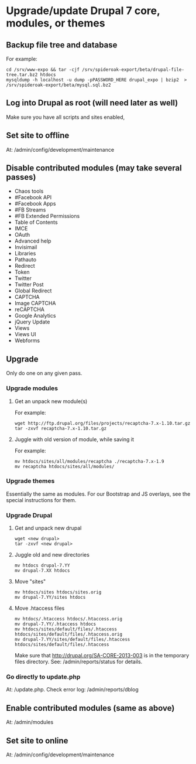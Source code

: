 * Upgrade/update Drupal 7 core, modules, or themes
** Backup file tree and database
   For example:
   : cd /srv/www-expo && tar -cjf /srv/spideroak-export/beta/drupal-file-tree.tar.bz2 htdocs
   : mysqldump -h localhost -u dump -pPASSWORD_HERE drupal_expo | bzip2  > /srv/spideroak-export/beta/mysql.sql.bz2
** Log into Drupal as root (will need later as well)
   Make sure you have all scripts and sites enabled,
** Set site to offline
   At: /admin/config/development/maintenance 
** Disable contributed modules (may take several passes)
   - Chaos tools
   - #Facebook API
   - #Facebook Apps
   - #FB Streams
   - #FB Extended Permissions
   - Table of Contents
   - IMCE
   - OAuth
   - Advanced help
   - Invisimail
   - Libraries
   - Pathauto
   - Redirect
   - Token
   - Twitter
   - Twitter Post
   - Global Redirect
   - CAPTCHA
   - Image CAPTCHA
   - reCAPTCHA
   - Google Analytics
   - jQuery Update
   - Views
   - Views UI
   - Webforms
** Upgrade
   Only do one on any given pass.
*** Upgrade modules
**** Get an unpack new module(s)
     For example:
     : wget http://ftp.drupal.org/files/projects/recaptcha-7.x-1.10.tar.gz
     : tar -zxvf recaptcha-7.x-1.10.tar.gz
**** Juggle with old version of module, while saving it
     For example:
     : mv htdocs/sites/all/modules/recaptcha ./recaptcha-7.x-1.9
     : mv recaptcha htdocs/sites/all/modules/
*** Upgrade themes
    Essentially the same as modules. For our Bootstrap and JS
    overlays, see the special instructions for them.
*** Upgrade Drupal
**** Get and unpack new drupal
     : wget <new drupal>
     : tar -zxvf <new drupal>
**** Juggle old and new directories
     : mv htdocs drupal-7.YY
     : mv drupal-7.XX htdocs
**** Move "sites"
     : mv htdocs/sites htdocs/sites.orig
     : mv drupal-7.YY/sites htdocs
**** Move .htaccess files
     : mv htdocs/.htaccess htdocs/.htaccess.orig
     : mv drupal-7.YY/.htaccess htdocs
     : mv htdocs/sites/default/files/.htaccess htdocs/sites/default/files/.htaccess.orig
     : mv drupal-7.YY/sites/default/files/.htaccess htdocs/sites/default/files/.htaccess
     Make sure that http://drupal.org/SA-CORE-2013-003 is in the 
     temporary files directory.
     See: /admin/reports/status for details.
*** Go directly to update.php
    At: /update.php.
    Check error log: /admin/reports/dblog
** Enable contributed modules (same as above)
   At: /admin/modules
** Set site to online
   At: /admin/config/development/maintenance
